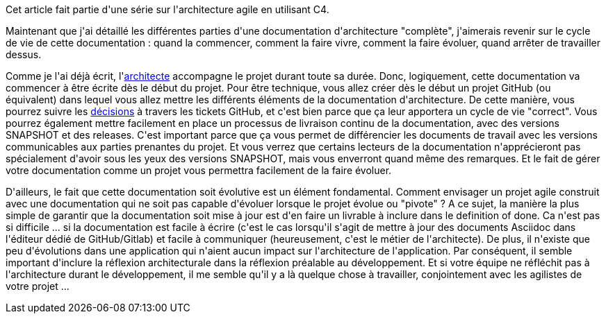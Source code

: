 :jbake-type: post
:jbake-status: published
:jbake-title: On fait quoi de toute cette documentation ?
:jbake-tags: architecture_agile,asciidoc,documentation,_mois_avr.,_année_2020
:jbake-date: 2020-04-20
:jbake-depth: ../../../../
:jbake-uri: wordpress/2020/04/20/on-fait-quoi-de-toute-cette-documentation.adoc
:jbake-excerpt: 
:jbake-source: https://riduidel.wordpress.com/2020/04/20/on-fait-quoi-de-toute-cette-documentation/
:jbake-style: wordpress

++++
<!-- wp:paragraph -->
<p>Cet article fait partie d'une série sur l'architecture agile en utilisant C4.</p>
<!-- /wp:paragraph -->

<!-- wp:paragraph -->
<p>Maintenant que j'ai détaillé les différentes parties d'une documentation d'architecture "complète", j'aimerais revenir sur le cycle de vie de cette documentation : quand la commencer, comment la faire vivre, comment la faire évoluer, quand arrêter de travailler dessus.</p>
<!-- /wp:paragraph -->

<!-- wp:paragraph -->
<p>Comme je l'ai déjà écrit, l'<a href="https://riduidel.wordpress.com/2020/04/03/cest-quoi-un-architecte-logiciel/">architecte</a> accompagne le projet durant toute sa durée. Donc, logiquement, cette documentation va commencer à être écrite dès le début du projet. Pour être technique, vous allez créer dès le début un projet GitHub (ou équivalent) dans lequel vous allez mettre les différents éléments de la documentation d'architecture. De cette manière, vous pourrez suivre les <a href="https://riduidel.wordpress.com/2020/04/17/et-tout-ca-ce-sont-des-decisions/">décisions</a> à travers les tickets GitHub, et c'est bien parce que ça leur apportera un cycle de vie "correct". Vous pourrez également mettre facilement en place un processus de livraison continu de la documentation, avec des versions SNAPSHOT et des releases. C'est important parce que ça vous permet de différencier les documents de travail avec les versions communicables aux parties prenantes du projet. Et vous verrez que certains lecteurs de la documentation n'apprécieront pas spécialement d'avoir sous les yeux des versions SNAPSHOT, mais vous enverront quand même des remarques. Et le fait de gérer votre documentation comme un projet vous permettra facilement de la faire évoluer.</p>
<!-- /wp:paragraph -->

<!-- wp:paragraph -->
<p>D'ailleurs, le fait que cette documentation soit évolutive est un élément fondamental. Comment envisager un projet agile construit avec une documentation qui ne soit pas capable d'évoluer lorsque le projet évolue ou "pivote" ? A ce sujet, la manière la plus simple de garantir que la documentation soit mise à jour est d'en faire un livrable à inclure dans le definition of done. Ca n'est pas si difficile ... si la documentation est facile à écrire (c'est le cas lorsqu'il s'agit de mettre à jour des documents Asciidoc dans l'éditeur dédié de GitHub/Gitlab) et facile à communiquer (heureusement, c'est le métier de l'architecte). De plus, il n'existe que peu d'évolutions dans une application qui n'aient aucun impact sur l'architecture de l'application. Par conséquent, il semble important d'inclure la réflexion architecturale dans la réflexion préalable au développement. Et si votre équipe ne réfléchit pas à l'architecture durant le développement, il me semble qu'il y a là quelque chose à travailler, conjointement avec les agilistes de votre projet ...</p>
<!-- /wp:paragraph -->
++++